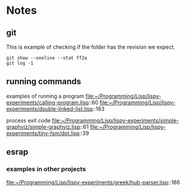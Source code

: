 * Notes

** git

This is example of checking if the folder has the revision we expect.

#+begin_example
git show --oneline --stat ff2a
git log -1
#+end_example

** running commands

examples of running a program
file:~/Programming/Lisp/lispy-experiments/calling-program.lisp::60
file:~/Programming/Lisp/lispy-experiments/double-linked-list.lisp::183

process exit code
file:~/Programming/Lisp/lispy-experiments/simple-graphviz/simple-graphviz.lisp::61
file:~/Programming/Lisp/lispy-experiments/tiny-fsm/dot.lisp::39

** esrap

*** examples in other projects
file:~/Programming/Lisp/lispy-experiments/greek/hub-parser.lisp::186
